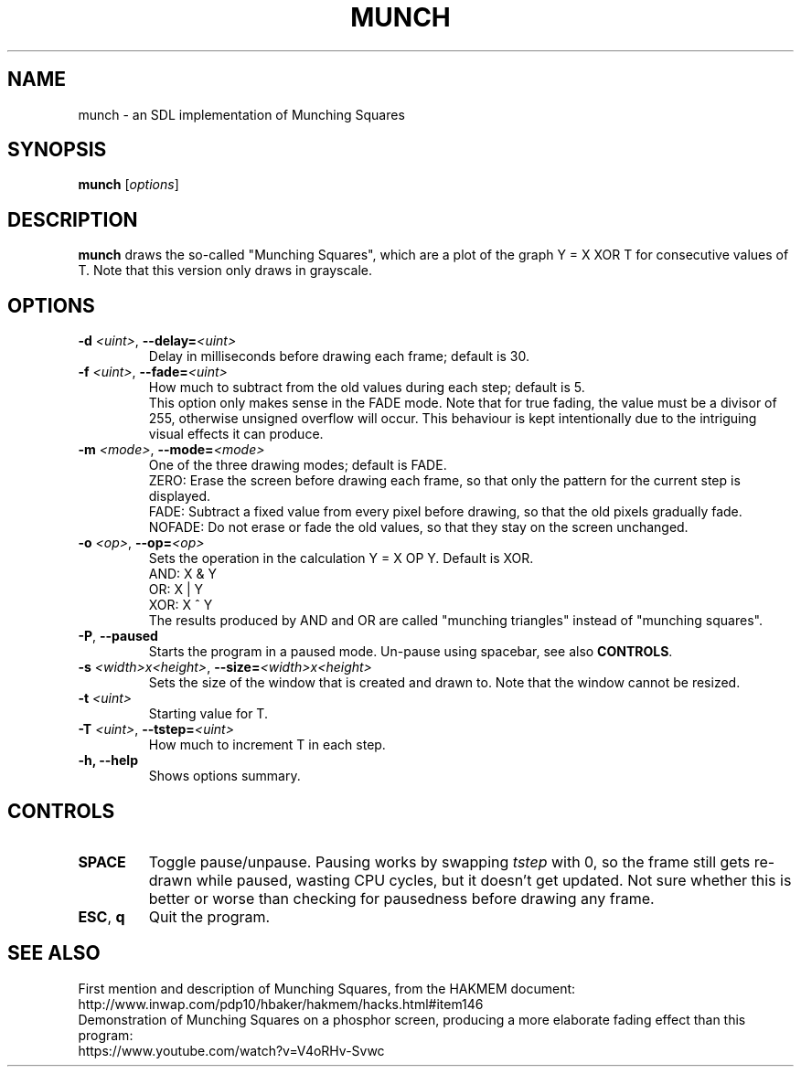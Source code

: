 .TH MUNCH 6 "30 September 2022"
.\" Please adjust this date whenever revising the manpage.
.SH NAME
munch \- an SDL implementation of Munching Squares

.SH SYNOPSIS
.B munch
.RI [ options ]

.SH DESCRIPTION
.B munch
draws the so-called "Munching Squares", which are a plot of the graph
Y = X XOR T
for consecutive values of T. Note that this version only draws in grayscale.

.SH OPTIONS

.TP
\fB\-d\fP \fI<uint>\fP, \fB\-\-delay=\fI<uint>\fP
Delay in milliseconds before drawing each frame; default is 30.
.TP
\fB\-f\fP \fI<uint>\fP, \fB\-\-fade=\fI<uint>\fP
How much to subtract from the old values during each step; default is 5.
.br
This option only makes sense in the FADE mode. Note that for true fading, the value must be a divisor of 255, otherwise unsigned overflow will occur. This behaviour is kept intentionally due to the intriguing visual effects it can produce.
.TP
\fB\-m\fP \fI<mode>\fP, \fB\-\-mode=\fI<mode>\fP
One of the three drawing modes; default is FADE.
.br
ZERO: Erase the screen before drawing each frame, so that only the pattern for the current step is displayed.
.br
FADE: Subtract a fixed value from every pixel before drawing, so that the old pixels gradually fade.
.br
NOFADE: Do not erase or fade the old values, so that they stay on the screen unchanged.
.TP
\fB\-o\fP \fI<op>\fP, \fB\-\-op=\fI<op>\fP
Sets the operation in the calculation Y = X OP Y. Default is XOR.
.br
AND: X & Y
.br
OR: X | Y
.br
XOR: X ^ Y
.br
The results produced by AND and OR are called "munching triangles" instead of "munching squares".
.TP
\fB\-P\fP, \fB\-\-paused\fP
Starts the program in a paused mode. Un-pause using spacebar, see also \fBCONTROLS\fP.
.TP
\fB\-s\fP \fI<width>x<height>\fP, \fB\-\-size=\fI<width>x<height>\fP
Sets the size of the window that is created and drawn to. Note that the window cannot be resized.
.TP
\fB\-t\fP \fI<uint>\fP
Starting value for T.
.TP
\fB\-T\fP \fI<uint>\fP, \fB--tstep=\fI<uint>\fP
How much to increment T in each step.
.TP
.B \-h, \-\-help
Shows options summary.

.SH CONTROLS
.TP
\fBSPACE\fP
Toggle pause/unpause. Pausing works by swapping \fItstep\fP with 0, so the frame still gets re-drawn while paused, wasting CPU cycles, but it doesn't get updated. Not sure whether this is better or worse than checking for pausedness before drawing any frame.
.TP
\fBESC\fP, \fBq\fP
Quit the program.

.SH SEE ALSO
First mention and description of Munching Squares, from the HAKMEM document:
.br
http://www.inwap.com/pdp10/hbaker/hakmem/hacks.html#item146
.br
.br
Demonstration of Munching Squares on a phosphor screen, producing a more elaborate fading effect than this program:
.br
https://www.youtube.com/watch?v=V4oRHv-Svwc
